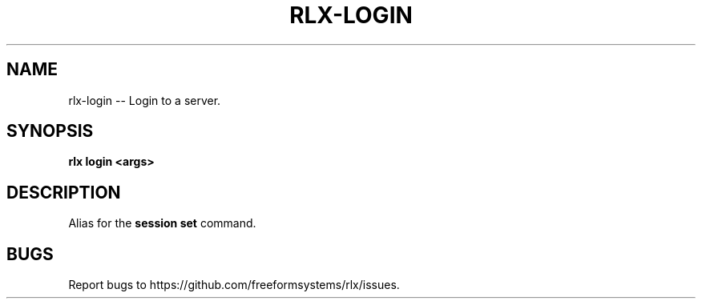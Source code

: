 .TH "RLX-LOGIN" "1" "September 2014" "rlx-login 0.1.144" "User Commands"
.SH "NAME"
rlx-login -- Login to a server.
.SH "SYNOPSIS"

\fBrlx login <args>\fR
.SH "DESCRIPTION"
.PP
Alias for the \fBsession set\fR command.
.SH "BUGS"
.PP
Report bugs to https://github.com/freeformsystems/rlx/issues.
